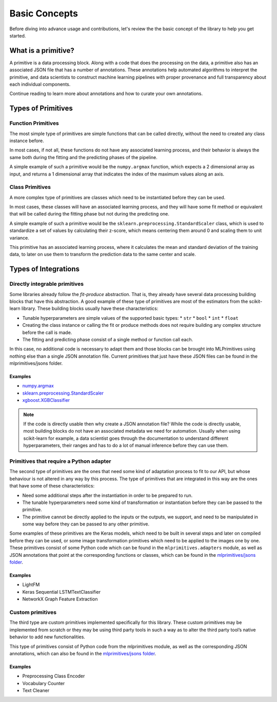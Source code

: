 Basic Concepts
==============

Before diving into advance usage and contributions, let's review the the basic concept of the
library to help you get started.

What is a primitive?
--------------------

A primitive is a data processing block. Along with a code that does the processing on the data,
a primitive also has an associated JSON file that has a number of annotations. These annotations
help automated algorithms to interpret the primitive, and data scientists to construct machine
learning pipelines with proper provenance and full transparency about each individual components.

Continue reading to learn more about annotations and how to curate your own annotations.


Types of Primitives
-------------------

Function Primitives
~~~~~~~~~~~~~~~~~~~

The most simple type of primitives are simple functions that can be called directly, without
the need to created any class instance before.

In most cases, if not all, these functions do not have any associated learning process, and their
behavior is always the same both during the fitting and the predicting phases of the pipeline.

A simple example of such a primitive would be the ``numpy.argmax`` function, which expects a 2
dimensional array as input, and returns a 1 dimensional array that indicates the index of
the maximum values along an axis.

Class Primitives
~~~~~~~~~~~~~~~~

A more complex type of primitives are classes which need to be instantiated before they can be
used.

In most cases, these classes will have an associated learning process, and they will have some
fit method or equivalent that will be called during the fitting phase but not during the
predicting one.

A simple example of such a primitive would be the ``sklearn.preprocessing.StandardScaler`` class,
which is used to standardize a set of values by calculating their z-score, which means centering
them around 0 and scaling them to unit variance.

This primitive has an associated learning process, where it calculates the mean and standard
deviation of the training data, to later on use them to transform the prediction data to the same
center and scale.


Types of Integrations
---------------------

Directly integrable primitives
~~~~~~~~~~~~~~~~~~~~~~~~~~~~~~

Some libraries already follow the `fit-produce` abstraction. That is, they already have several
data processing building blocks that have this abstraction. A good example of these type of
primitives are most of the estimators from the scikit-learn library. These building blocks usually
have these characteristics:

* Tunable hyperparameters are simple values of the supported basic types:
  * ``str``
  * ``bool``
  * ``int``
  * ``float``
* Creating the class instance or calling the fit or produce methods does not require building
  any complex structure before the call is made.
* The fitting and predicting phase consist of a single method or function call each.

In this case, no additional code is necessary to adapt them and those blocks can be brought into
MLPrimitives using nothing else than a single JSON annotation file. Current primitives that just
have these JSON files can be found in the mlprimitives/jsons folder.

Examples
********

* `numpy.argmax`_
* `sklearn.preprocessing.StandardScaler`_
* `xgboost.XGBClassifier`_

.. note:: If the code is directly usable then why create a JSON annotation file? While the code is
          directly usable, most building blocks do not have an associated metadata we need for
          automation. Usually when using scikit-learn for example, a data scientist goes through
          the documentation to understand different hyperparameters, their ranges and has to do a
          lot of manual inference before they can use them.


Primitives that require a Python adapter
~~~~~~~~~~~~~~~~~~~~~~~~~~~~~~~~~~~~~~~~

The second type of primitives are the ones that need some kind of adaptation process to fit to our
API, but whose behaviour is not altered in any way by this process. The type of primitives that
are integrated in this way are the ones that have some of these characteristics:

* Need some additional steps after the instantiation in order to be prepared to run.
* The tunable hyperparameters need some kind of transformation or instantiation before they can be
  passed to the primitive.
* The primitive cannot be directly applied to the inputs or the outputs, we support, and need to
  be manipulated in some way before they can be passed to any other primitive.

Some examples of these primitives are the Keras models, which need to be built in several steps
and later on compiled before they can be used, or some image transformation primitives which need
to be applied to the images one by one. These primitives consist of some Python code which can be
found in the ``mlprimitives.adapters`` module, as well as JSON annotations that point at the
corresponding functions or classes, which can be found in the `mlprimitives/jsons folder`_.

Examples
********

* LightFM
* Keras Sequential LSTMTextClassifier
* NetworkX Graph Feature Extraction


Custom primitives
~~~~~~~~~~~~~~~~~

The third type are custom primitives implemented specifically for this library. These custom
primitives may be implemented from scratch or they may be using third party tools in such a way
as to alter the third party tool’s native behavior to add new functionalities.

This type of primitives consist of Python code from the mlprimitives module, as well as the
corresponding JSON annotations, which can also be found in the `mlprimitives/jsons folder`_.

Examples
********

* Preprocessing Class Encoder
* Vocabulary Counter
* Text Cleaner


.. _mlprimitives/jsons folder: https://github.com/HDI-Project/MLPrimitives/blob/master/mlprimitives/jsons
.. _numpy.argmax: https://github.com/HDI-Project/MLPrimitives/blob/master/mlprimitives/jsons/numpy.argmax.json
.. _sklearn.preprocessing.StandardScaler: https://github.com/HDI-Project/MLPrimitives/blob/master/mlprimitives/jsons/sklearn.preprocessing.StandardScaler.json
.. _xgboost.XGBClassifier: https://github.com/HDI-Project/MLPrimitives/blob/master/mlprimitives/jsons/xgboost.XGBClassifier.json
